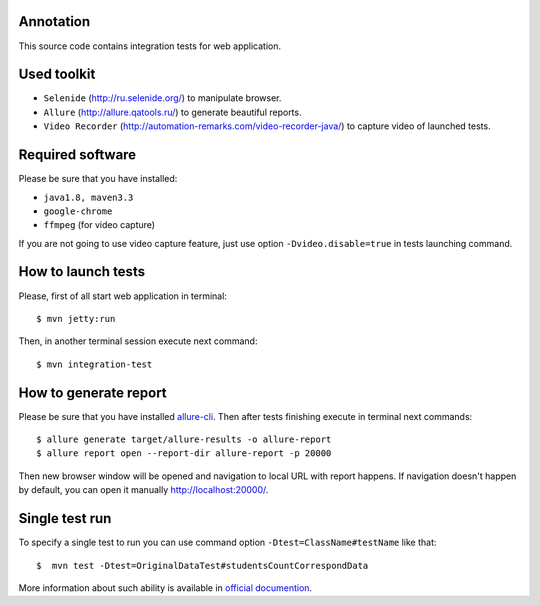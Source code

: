 ==========
Annotation
==========

This source code contains integration tests for web application.

============
Used toolkit
============

- ``Selenide`` (http://ru.selenide.org/) to manipulate browser.
- ``Allure`` (http://allure.qatools.ru/) to generate beautiful reports.
- ``Video Recorder`` (http://automation-remarks.com/video-recorder-java/) to capture video of launched tests.

=================
Required software
=================

Please be sure that you have installed:

- ``java1.8, maven3.3``
- ``google-chrome``
- ``ffmpeg`` (for video capture)

If you are not going to use video capture feature, just use option ``-Dvideo.disable=true`` in tests launching command.

===================
How to launch tests
===================

Please, first of all start web application in terminal::

    $ mvn jetty:run

Then, in another terminal session execute next command::

    $ mvn integration-test

======================
How to generate report
======================

Please be sure that you have installed `allure-cli <http://wiki.qatools.ru/display/AL/Allure+Commandline>`_.
Then after tests finishing execute in terminal next commands::

    $ allure generate target/allure-results -o allure-report
    $ allure report open --report-dir allure-report -p 20000

Then new browser window will be opened and navigation to local URL with report happens.
If navigation doesn't happen by default, you can open it manually http://localhost:20000/.

===============
Single test run
===============

To specify a single test to run you can use command option ``-Dtest=ClassName#testName`` like that::

    $  mvn test -Dtest=OriginalDataTest#studentsCountCorrespondData

More information about such ability is available in
`official documention <https://maven.apache.org/surefire/maven-surefire-plugin/examples/single-test.html>`_.
